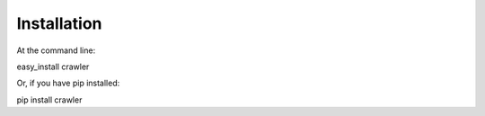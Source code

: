 	

Installation
************

At the command line:

easy_install crawler

Or, if you have pip installed:

pip install crawler
